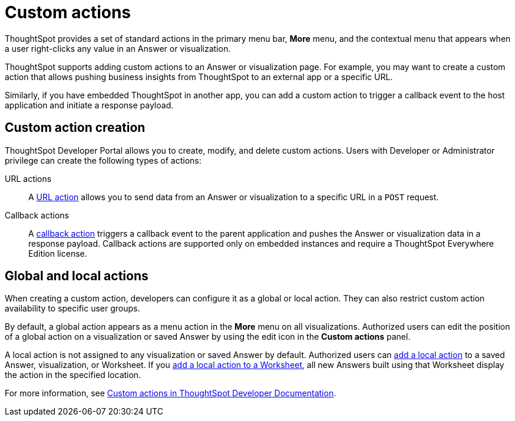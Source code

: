 = Custom actions
:last_updated: 2/25/2022
:linkattrs:
:experimental:
:page-aliases: /admin/ts-cloud/custom-actions.adoc
:page-layout: default-cloud
:description: You can add custom actions as menu options on visualizations, Liveboards, and saved Answers.

ThoughtSpot provides a set of standard actions in the primary menu bar, *More* menu, and the contextual menu that appears when a user right-clicks any value in an Answer or visualization.

ThoughtSpot supports adding custom actions to an Answer or visualization page. For example, you may want to create a custom action that allows pushing business insights from ThoughtSpot to an external app or a specific URL.

Similarly, if you have embedded ThoughtSpot in another app, you can add a custom action to trigger a callback event to the host application and initiate a response payload.

== Custom action creation

ThoughtSpot Developer Portal allows you to create, modify, and delete custom actions. Users with Developer or Administrator privilege can create the following types of actions:

URL actions::
A https://developers.thoughtspot.com/docs/?pageid=custom-action-url[URL action, window=_blank] allows you to send data from an Answer or visualization to a specific URL in a `POST` request.

////
App actions::
An https://developers.thoughtspot.com/docs/?pageid=app-actions[app action] allows you to push data to an external business app or workspace; for example, Slack.
////

Callback actions::
A https://developers.thoughtspot.com/docs/?pageid=custom-action-callback[callback action,window=_blank] triggers a callback event to the parent application and pushes the Answer or visualization data in a response payload. Callback actions are supported only on embedded instances and require a ThoughtSpot Everywhere Edition license.

== Global and local actions

When creating a custom action, developers can configure it as a global or local action. They can also restrict custom action availability to specific user groups.

By default, a global action appears as a menu action in the *More* menu on all visualizations. Authorized users can edit the position of a global action on a visualization or saved Answer by using the edit icon in the *Custom actions* panel.

A local action is not assigned to any visualization or saved Answer by default. Authorized users can https://developers.thoughtspot.com/docs/?pageid=add-action-viz[add a local action, window=_blank] to a saved Answer, visualization, or Worksheet. If you https://developers.thoughtspot.com/docs/?pageid=add-action-worksheet[add a local action to a Worksheet, window=_blank], all new Answers built using that Worksheet display the action in the specified location.

For more information, see https://developers.thoughtspot.com/docs/?pageid=custom-action-intro[Custom actions in ThoughtSpot Developer Documentation,window=_blank].
